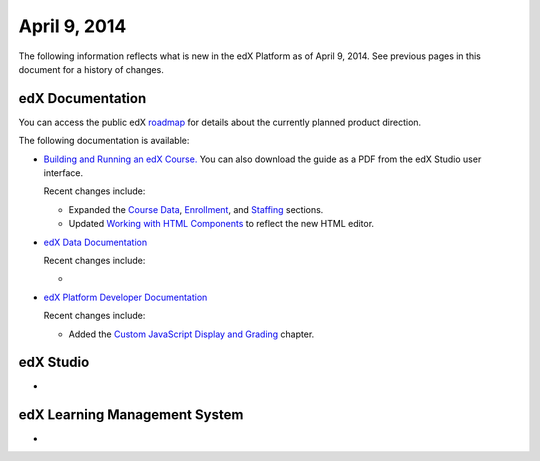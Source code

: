 ###################################
April 9, 2014
###################################

The following information reflects what is new in the edX Platform as of April
9, 2014.  See previous pages in this document for a history of changes.

**************************
edX Documentation
**************************

You can access the public edX `roadmap <https://edx-
wiki.atlassian.net/wiki/display/OPENPROD/Open+EdX+Public+Product+Roadmap>`_ for
details about the currently planned product direction.

The following documentation is available:

* `Building and Running an edX Course.
  <http://edx.readthedocs.org/projects/ca/en/latest/>`_ You can also download
  the guide as a PDF from the edX Studio user interface.

  Recent changes include:

  * Expanded the `Course Data <http://edx.readthedocs.org/projects/ca/en/latest/running_course/course_data.html#course-data>`_, `Enrollment <http://edx.readthedocs.org/projects/ca/en/latest/running_course/course_enrollment.html#enrollment>`_, and `Staffing <http://edx.readthedocs.org/projects/ca/en/latest/running_course/course_staffing.html#course-staffing>`_ sections.

  * Updated `Working with HTML Components <http://edx.readthedocs.org/projects/ca/en/latest/creating_content/create_html_component.html>`_ to reflect the new HTML editor. 


* `edX Data Documentation
  <http://edx.readthedocs.org/projects/devdata/en/latest/>`_

  Recent changes include:

  *  

* `edX Platform Developer Documentation
  <http://edx.readthedocs.org/projects/devdata/en/latest/>`_

  Recent changes include:

  *  Added the `Custom JavaScript Display and Grading <http://edx.readthedocs.or
     g/projects/userdocs/en/latest/extending_platform/javascript.html>`_
     chapter.



*************
edX Studio
*************

* 

***************************************
edX Learning Management System
***************************************

* 
